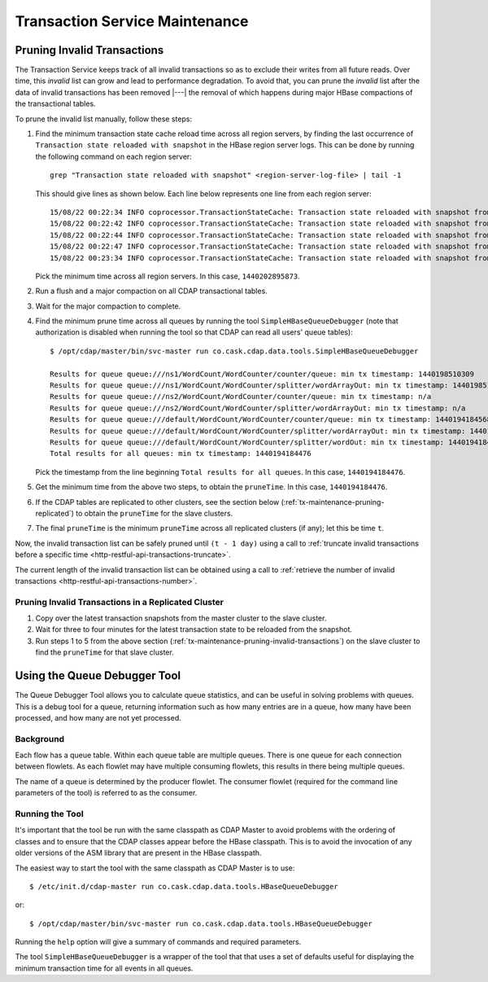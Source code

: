 .. meta::
    :author: Cask Data, Inc.
    :copyright: Copyright © 2015-2017 Cask Data, Inc.

.. _tx-maintenance:

===============================
Transaction Service Maintenance
===============================

.. highlight:: console

.. _tx-maintenance-pruning-invalid-transactions:

Pruning Invalid Transactions
============================
The Transaction Service keeps track of all invalid transactions so as to exclude their
writes from all future reads. Over time, this *invalid* list can grow and lead to
performance degradation. To avoid that, you can prune the *invalid* list after the data of
invalid transactions has been removed |---| the removal of which happens during major
HBase compactions of the transactional tables.

To prune the invalid list manually, follow these steps:

1. Find the minimum transaction state cache reload time across all region servers,
   by finding the last occurrence of ``Transaction state reloaded with snapshot`` in the
   HBase region server logs. This can be done by running the following command on each
   region server::
 
     grep "Transaction state reloaded with snapshot" <region-server-log-file> | tail -1
   
   This should give lines as shown below. Each line below represents one line from each
   region server::
 
     15/08/22 00:22:34 INFO coprocessor.TransactionStateCache: Transaction state reloaded with snapshot from 1440202895873
     15/08/22 00:22:42 INFO coprocessor.TransactionStateCache: Transaction state reloaded with snapshot from 1440202956306
     15/08/22 00:22:44 INFO coprocessor.TransactionStateCache: Transaction state reloaded with snapshot from 1440202956306
     15/08/22 00:22:47 INFO coprocessor.TransactionStateCache: Transaction state reloaded with snapshot from 1440202956306
     15/08/22 00:23:34 INFO coprocessor.TransactionStateCache: Transaction state reloaded with snapshot from 1440202956306
 
   Pick the minimum time across all region servers. In this case, ``1440202895873``.
 
#. Run a flush and a major compaction on all CDAP transactional tables.
 
#. Wait for the major compaction to complete.
 
#. Find the minimum prune time across all queues by running the tool
   ``SimpleHBaseQueueDebugger`` (note that authorization is disabled when running the tool
   so that CDAP can read all users' queue tables)::
 
 
     $ /opt/cdap/master/bin/svc-master run co.cask.cdap.data.tools.SimpleHBaseQueueDebugger
 
     Results for queue queue:///ns1/WordCount/WordCounter/counter/queue: min tx timestamp: 1440198510309
     Results for queue queue:///ns1/WordCount/WordCounter/splitter/wordArrayOut: min tx timestamp: 1440198510280
     Results for queue queue:///ns2/WordCount/WordCounter/counter/queue: min tx timestamp: n/a
     Results for queue queue:///ns2/WordCount/WordCounter/splitter/wordArrayOut: min tx timestamp: n/a
     Results for queue queue:///default/WordCount/WordCounter/counter/queue: min tx timestamp: 1440194184568
     Results for queue queue:///default/WordCount/WordCounter/splitter/wordArrayOut: min tx timestamp: 1440194184476
     Results for queue queue:///default/WordCount/WordCounter/splitter/wordOut: min tx timestamp: 1440194184476
     Total results for all queues: min tx timestamp: 1440194184476
 
   Pick the timestamp from the line beginning ``Total results for all queues``. In this case, ``1440194184476``.
 
#. Get the minimum time from the above two steps, to obtain the ``pruneTime``. In this case, ``1440194184476``.
 
#. If the CDAP tables are replicated to other clusters, see the section below
   (:ref:`tx-maintenance-pruning-replicated`) to obtain the ``pruneTime`` for the slave
   clusters.
 
#. The final ``pruneTime`` is the minimum ``pruneTime`` across all replicated clusters (if
   any); let this be time ``t``.

Now, the invalid transaction list can be safely pruned until ``(t - 1 day)`` using a call
to :ref:`truncate invalid transactions before a specific time
<http-restful-api-transactions-truncate>`.

The current length of the invalid transaction list can be obtained using a call to
:ref:`retrieve the number of invalid transactions <http-restful-api-transactions-number>`.

.. _tx-maintenance-pruning-replicated:

Pruning Invalid Transactions in a Replicated Cluster
----------------------------------------------------
1. Copy over the latest transaction snapshots from the master cluster to the slave cluster.

#. Wait for three to four minutes for the latest transaction state to be reloaded from the
   snapshot.

#. Run steps 1 to 5 from the above section (:ref:`tx-maintenance-pruning-invalid-transactions`)
   on the slave cluster to find the ``pruneTime`` for that slave cluster.


Using the Queue Debugger Tool
=============================
The Queue Debugger Tool allows you to calculate queue statistics, and can be useful in
solving problems with queues. This is a debug tool for a queue, returning information such
as how many entries are in a queue, how many have been processed, and how many are not yet
processed. 

Background
----------
Each flow has a queue table. Within each queue table are multiple queues. There is one
queue for each connection between flowlets. As each flowlet may have multiple consuming
flowlets, this results in there being multiple queues.

The name of a queue is determined by the producer flowlet. The consumer flowlet (required
for the command line parameters of the tool) is referred to as the consumer. 

Running the Tool
----------------
It's important that the tool be run with the same classpath as CDAP Master to avoid
problems with the ordering of classes and to ensure that the CDAP classes appear before
the HBase classpath. This is to avoid the invocation of any older versions of the ASM
library that are present in the HBase classpath.

The easiest way to start the tool with the same classpath as CDAP Master is to use::

  $ /etc/init.d/cdap-master run co.cask.cdap.data.tools.HBaseQueueDebugger
  
or::

  $ /opt/cdap/master/bin/svc-master run co.cask.cdap.data.tools.HBaseQueueDebugger
  
Running the ``help`` option will give a summary of commands and required parameters.

The tool ``SimpleHBaseQueueDebugger`` is a wrapper of the tool that that uses a set of
defaults useful for displaying the minimum transaction time for all events in all queues.
